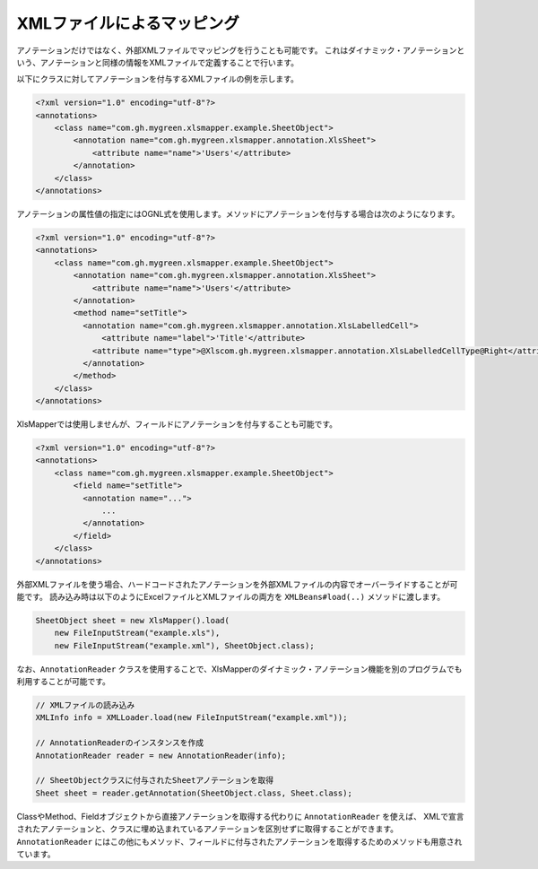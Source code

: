 --------------------------------------------------------
XMLファイルによるマッピング
--------------------------------------------------------


アノテーションだけではなく、外部XMLファイルでマッピングを行うことも可能です。
これはダイナミック・アノテーションという、アノテーションと同様の情報をXMLファイルで定義することで行います。

以下にクラスに対してアノテーションを付与するXMLファイルの例を示します。

.. sourcecode:: xml
    
    <?xml version="1.0" encoding="utf-8"?>
    <annotations>
        <class name="com.gh.mygreen.xlsmapper.example.SheetObject">
            <annotation name="com.gh.mygreen.xlsmapper.annotation.XlsSheet">
                <attribute name="name">'Users'</attribute>
            </annotation>
        </class>
    </annotations>



アノテーションの属性値の指定にはOGNL式を使用します。メソッドにアノテーションを付与する場合は次のようになります。

.. sourcecode:: xml
    
    <?xml version="1.0" encoding="utf-8"?>
    <annotations>
        <class name="com.gh.mygreen.xlsmapper.example.SheetObject">
            <annotation name="com.gh.mygreen.xlsmapper.annotation.XlsSheet">
                <attribute name="name">'Users'</attribute>
            </annotation>
            <method name="setTitle">
              <annotation name="com.gh.mygreen.xlsmapper.annotation.XlsLabelledCell">
                  <attribute name="label">'Title'</attribute>
                <attribute name="type">@Xlscom.gh.mygreen.xlsmapper.annotation.XlsLabelledCellType@Right</attribute>
              </annotation>
            </method>
        </class>
    </annotations>



XlsMapperでは使用しませんが、フィールドにアノテーションを付与することも可能です。

.. sourcecode:: xml
    
    <?xml version="1.0" encoding="utf-8"?>
    <annotations>
        <class name="com.gh.mygreen.xlsmapper.example.SheetObject">
            <field name="setTitle">
              <annotation name="...">
                  ...
              </annotation>
            </field>
        </class>
    </annotations>


外部XMLファイルを使う場合、ハードコードされたアノテーションを外部XMLファイルの内容でオーバーライドすることが可能です。
読み込み時は以下のようにExcelファイルとXMLファイルの両方を ``XMLBeans#load(..)`` メソッドに渡します。

.. sourcecode:: java
    
    SheetObject sheet = new XlsMapper().load(
        new FileInputStream("example.xls"),
        new FileInputStream("example.xml"), SheetObject.class);


なお、``AnnotationReader`` クラスを使用することで、XlsMapperのダイナミック・アノテーション機能を別のプログラムでも利用することが可能です。

.. sourcecode:: java
    
    // XMLファイルの読み込み
    XMLInfo info = XMLLoader.load(new FileInputStream("example.xml"));

    // AnnotationReaderのインスタンスを作成
    AnnotationReader reader = new AnnotationReader(info);

    // SheetObjectクラスに付与されたSheetアノテーションを取得
    Sheet sheet = reader.getAnnotation(SheetObject.class, Sheet.class);


ClassやMethod、Fieldオブジェクトから直接アノテーションを取得する代わりに ``AnnotationReader`` を使えば、
XMLで宣言されたアノテーションと、クラスに埋め込まれているアノテーションを区別せずに取得することができます。
``AnnotationReader`` にはこの他にもメソッド、フィールドに付与されたアノテーションを取得するためのメソッドも用意されています。

